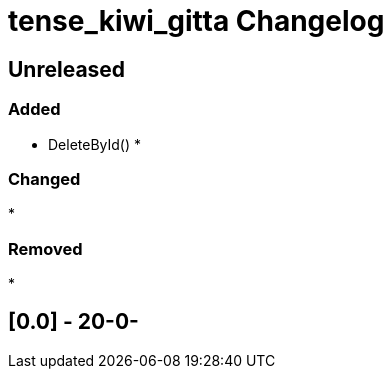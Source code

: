 
= tense_kiwi_gitta Changelog

== Unreleased

=== Added

* DeleteById()
* 

=== Changed

* 

=== Removed

* 

== [0.0] - 20-0-


